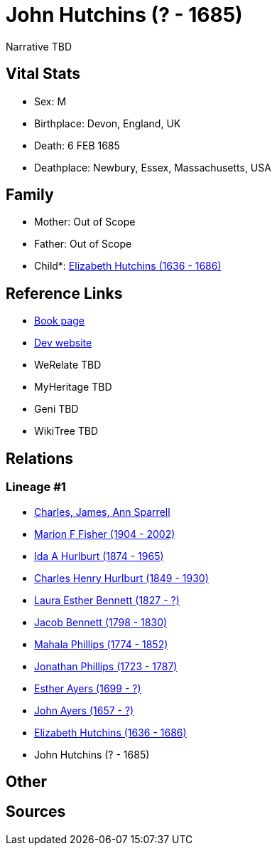 = John Hutchins (? - 1685)

Narrative TBD


== Vital Stats


* Sex: M
* Birthplace: Devon, England, UK
* Death: 6 FEB 1685
* Deathplace: Newbury, Essex, Massachusetts, USA


== Family
* Mother: Out of Scope

* Father: Out of Scope

* Child*: https://github.com/sparrell/cfs_ancestors/blob/main/Vol_02_Ships/V2_C5_Ancestors/gen10/gen10.MMPMPMPMPM.Elizabeth_Hutchins[Elizabeth Hutchins (1636 - 1686)]



== Reference Links
* https://github.com/sparrell/cfs_ancestors/blob/main/Vol_02_Ships/V2_C5_Ancestors/gen11/gen11.MMPMPMPMPMP.John_Hutchins[Book page]
* https://cfsjksas.gigalixirapp.com/person?p=p0852[Dev website]
* WeRelate TBD
* MyHeritage TBD
* Geni TBD
* WikiTree TBD

== Relations
=== Lineage #1
* https://github.com/spoarrell/cfs_ancestors/tree/main/Vol_02_Ships/V2_C1_Principals/0_intro_principals.adoc[Charles, James, Ann Sparrell]
* https://github.com/sparrell/cfs_ancestors/blob/main/Vol_02_Ships/V2_C5_Ancestors/gen1/gen1.M.Marion_F_Fisher[Marion F Fisher (1904 - 2002)]

* https://github.com/sparrell/cfs_ancestors/blob/main/Vol_02_Ships/V2_C5_Ancestors/gen2/gen2.MM.Ida_A_Hurlburt[Ida A Hurlburt (1874 - 1965)]

* https://github.com/sparrell/cfs_ancestors/blob/main/Vol_02_Ships/V2_C5_Ancestors/gen3/gen3.MMP.Charles_Henry_Hurlburt[Charles Henry Hurlburt (1849 - 1930)]

* https://github.com/sparrell/cfs_ancestors/blob/main/Vol_02_Ships/V2_C5_Ancestors/gen4/gen4.MMPM.Laura_Esther_Bennett[Laura Esther Bennett (1827 - ?)]

* https://github.com/sparrell/cfs_ancestors/blob/main/Vol_02_Ships/V2_C5_Ancestors/gen5/gen5.MMPMP.Jacob_Bennett[Jacob Bennett (1798 - 1830)]

* https://github.com/sparrell/cfs_ancestors/blob/main/Vol_02_Ships/V2_C5_Ancestors/gen6/gen6.MMPMPM.Mahala_Phillips[Mahala Phillips (1774 - 1852)]

* https://github.com/sparrell/cfs_ancestors/blob/main/Vol_02_Ships/V2_C5_Ancestors/gen7/gen7.MMPMPMP.Jonathan_Phillips[Jonathan Phillips (1723 - 1787)]

* https://github.com/sparrell/cfs_ancestors/blob/main/Vol_02_Ships/V2_C5_Ancestors/gen8/gen8.MMPMPMPM.Esther_Ayers[Esther Ayers (1699 - ?)]

* https://github.com/sparrell/cfs_ancestors/blob/main/Vol_02_Ships/V2_C5_Ancestors/gen9/gen9.MMPMPMPMP.John_Ayers[John Ayers (1657 - ?)]

* https://github.com/sparrell/cfs_ancestors/blob/main/Vol_02_Ships/V2_C5_Ancestors/gen10/gen10.MMPMPMPMPM.Elizabeth_Hutchins[Elizabeth Hutchins (1636 - 1686)]

* John Hutchins (? - 1685)


== Other

== Sources
